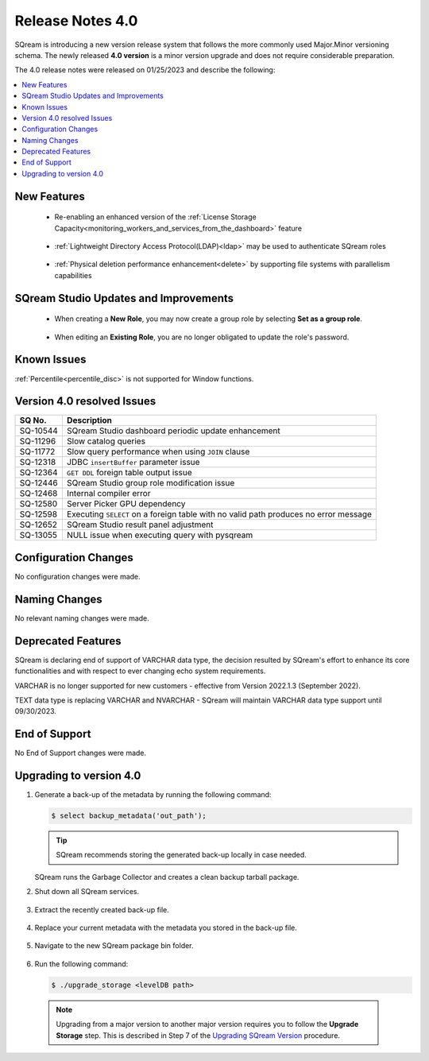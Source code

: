 .. _4.0:

**************************
Release Notes 4.0
**************************

SQream is introducing a new version release system that follows the more commonly used Major.Minor versioning schema. The newly released **4.0 version** is a minor version upgrade and does not require considerable preparation.

The 4.0 release notes were released on 01/25/2023 and describe the following:

.. contents:: 
   :local:
   :depth: 1      

New Features
------------

 * Re-enabling an enhanced version of the :ref:`License Storage Capacity<monitoring_workers_and_services_from_the_dashboard>` feature 

	::

 * :ref:`Lightweight Directory Access Protocol(LDAP)<ldap>` may be used to authenticate SQream roles

	::

 * :ref:`Physical deletion performance enhancement<delete>` by supporting file systems with parallelism capabilities
 
SQream Studio Updates and Improvements
--------------------------------------

 *  When creating a **New Role**, you may now create a group role by selecting **Set as a group role**.

	::
	
 *  When editing an **Existing Role**, you are no longer obligated to update the role's password.

Known Issues
------------
:ref:`Percentile<percentile_disc>` is not supported for Window functions.

Version 4.0 resolved Issues
-----------------------------

+-----------------+---------------------------------------------------------------------------------------+
|  **SQ No.**     |  **Description**                                                                      |
+=================+=======================================================================================+
| SQ-10544        | SQream Studio dashboard periodic update enhancement                                   |
+-----------------+---------------------------------------------------------------------------------------+
| SQ-11296        | Slow catalog queries                                                                  |
+-----------------+---------------------------------------------------------------------------------------+
| SQ-11772        | Slow query performance when using ``JOIN`` clause                                     |
+-----------------+---------------------------------------------------------------------------------------+
| SQ-12318        | JDBC ``insertBuffer`` parameter issue                                                 |
+-----------------+---------------------------------------------------------------------------------------+
| SQ-12364        | ``GET DDL`` foreign table output issue                                                |
+-----------------+---------------------------------------------------------------------------------------+
| SQ-12446        | SQream Studio group role modification issue                                           |
+-----------------+---------------------------------------------------------------------------------------+
| SQ-12468        | Internal compiler error                                                               |
+-----------------+---------------------------------------------------------------------------------------+
| SQ-12580        | Server Picker GPU dependency                                                          |
+-----------------+---------------------------------------------------------------------------------------+
| SQ-12598        | Executing ``SELECT`` on a foreign table with no valid path produces no error message  |
+-----------------+---------------------------------------------------------------------------------------+
| SQ-12652        | SQream Studio result panel adjustment                                                 |
+-----------------+---------------------------------------------------------------------------------------+
| SQ-13055        | NULL issue when executing query with pysqream                                         |
+-----------------+---------------------------------------------------------------------------------------+



Configuration Changes
---------------------
No configuration changes were made.

Naming Changes
--------------
No relevant naming changes were made.

Deprecated Features
-------------------
SQream is declaring end of support of VARCHAR data type, the decision resulted by SQream's effort to enhance its core functionalities and with respect to ever changing echo system requirements.

VARCHAR is no longer supported for new customers - effective from Version 2022.1.3 (September 2022).  

TEXT data type is replacing VARCHAR and NVARCHAR - SQream will maintain VARCHAR data type support until 09/30/2023.


End of Support
---------------
No End of Support changes were made.

Upgrading to version 4.0
-------------------
1. Generate a back-up of the metadata by running the following command:

   .. code-block:: console

      $ select backup_metadata('out_path');
	  
   .. tip:: SQream recommends storing the generated back-up locally in case needed.
   
   SQream runs the Garbage Collector and creates a clean backup tarball package.
   
2. Shut down all SQream services.

    ::

3. Extract the recently created back-up file.

    ::

4. Replace your current metadata with the metadata you stored in the back-up file.

    ::

5. Navigate to the new SQream package bin folder.

    ::

6. Run the following command:

   .. code-block:: console

      $ ./upgrade_storage <levelDB path>

  .. note:: Upgrading from a major version to another major version requires you to follow the **Upgrade Storage** step. This is described in Step 7 of the `Upgrading SQream Version <../installation_guides/installing_sqream_with_binary.html#upgrading-sqream-version>`_ procedure.
  
